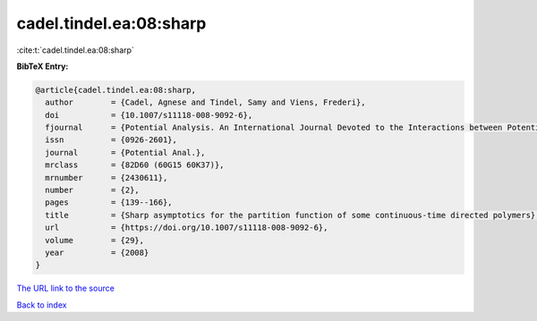 cadel.tindel.ea:08:sharp
========================

:cite:t:`cadel.tindel.ea:08:sharp`

**BibTeX Entry:**

.. code-block:: bibtex

   @article{cadel.tindel.ea:08:sharp,
     author        = {Cadel, Agnese and Tindel, Samy and Viens, Frederi},
     doi           = {10.1007/s11118-008-9092-6},
     fjournal      = {Potential Analysis. An International Journal Devoted to the Interactions between Potential Theory, Probability Theory, Geometry and Functional Analysis},
     issn          = {0926-2601},
     journal       = {Potential Anal.},
     mrclass       = {82D60 (60G15 60K37)},
     mrnumber      = {2430611},
     number        = {2},
     pages         = {139--166},
     title         = {Sharp asymptotics for the partition function of some continuous-time directed polymers},
     url           = {https://doi.org/10.1007/s11118-008-9092-6},
     volume        = {29},
     year          = {2008}
   }

`The URL link to the source <https://doi.org/10.1007/s11118-008-9092-6>`__


`Back to index <../By-Cite-Keys.html>`__

